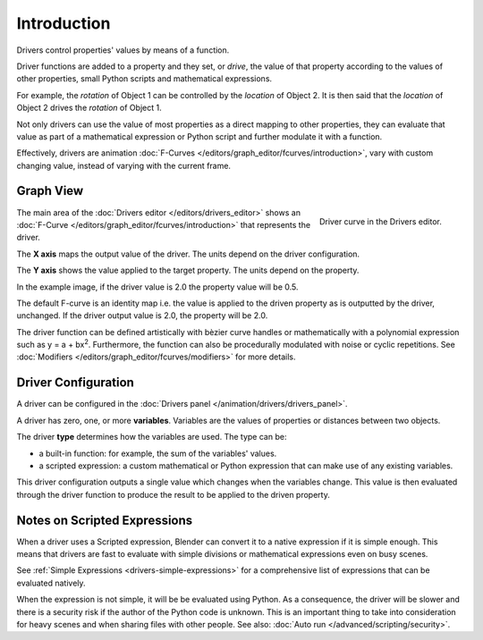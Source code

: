 
************
Introduction
************

Drivers control properties' values by means of a function.

Driver functions are added to a property and they set, or *drive*, the value
of that property according to the values of other properties,
small Python scripts and mathematical expressions.

For example, the *rotation* of Object 1 can be controlled by the *location* of Object 2.
It is then said that the *location* of Object 2 drives the *rotation* of Object 1.

Not only drivers can use the value of most properties as a direct mapping
to other properties, they can evaluate that value as part of a mathematical expression
or Python script and further modulate it with a function.

Effectively, drivers are animation :doc:`F-Curves </editors/graph_editor/fcurves/introduction>`,
vary with custom changing value, instead of varying with the current frame.


Graph View
==========

.. figure:: /images/animation_drivers_introduction_fcurve.png
   :align: right

   Driver curve in the Drivers editor.

The main area of the :doc:`Drivers editor </editors/drivers_editor>`
shows an :doc:`F-Curve </editors/graph_editor/fcurves/introduction>` that
represents the driver.

The **X axis** maps the output value of the driver. The units depend on the driver configuration.

The **Y axis** shows the value applied to the target property. The units depend on the property.

In the example image, if the driver value is 2.0 the property value will be 0.5.

The default F-curve is an identity map i.e. the value is applied to the driven
property as is outputted by the driver, unchanged. If the driver output value
is 2.0, the property will be 2.0.

The driver function can be defined artistically with bèzier curve handles or
mathematically with a polynomial expression such as y = a + bx\ :sup:`2`.
Furthermore, the function can also be procedurally modulated with noise or cyclic repetitions.
See :doc:`Modifiers </editors/graph_editor/fcurves/modifiers>` for more details.


Driver Configuration
====================

A driver can be configured in the :doc:`Drivers panel </animation/drivers/drivers_panel>`.

A driver has zero, one, or more **variables**. Variables are the values of properties
or distances between two objects.

The driver **type** determines how the variables are used. The type can be:

- a built-in function: for example, the sum of the variables' values.
- a scripted expression: a custom mathematical or Python expression that can make use of any existing variables.


This driver configuration outputs a single value which changes when the variables change.
This value is then evaluated through the driver function to produce the
result to be applied to the driven property.


Notes on Scripted Expressions
=============================

When a driver uses a Scripted expression, Blender can convert it to a
native expression if it is simple enough.
This means that drivers are fast to evaluate with simple divisions or
mathematical expressions even on busy scenes.

See :ref:`Simple Expressions <drivers-simple-expressions>`
for a comprehensive list of expressions that can be evaluated natively.

When the expression is not simple, it will be be evaluated using Python.
As a consequence, the driver will be slower and there is a security risk
if the author of the Python code is unknown.
This is an important thing to take into consideration for heavy scenes and
when sharing files with other people.
See also: :doc:`Auto run </advanced/scripting/security>`.

